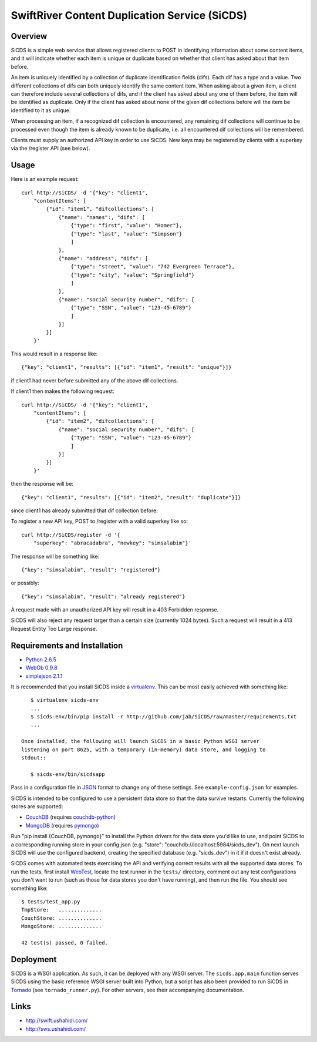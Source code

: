 SwiftRiver Content Duplication Service (SiCDS)
==============================================

Overview
--------

SiCDS is a simple web service that allows registered clients to POST in
identifying information about some content items, and it will indicate whether
each item is unique or duplicate based on whether that client has asked about
that item before.

An item is uniquely identified by a collection of duplicate identification
fields (difs). Each dif has a type and a value. Two different collections of
difs can both uniquely identify the same content item. When asking about a
given item, a client can therefore include several collections of difs, and if
the client has asked about any one of them before, the item will be identified
as duplicate. Only if the client has asked about none of the given dif
collections before will the item be identified to it as unique.

When processing an item, if a recognized dif collection is encountered, any
remaining dif collections will continue to be processed even though the item
is already known to be duplicate, i.e. all encountered dif collections will
be remembered.

Clients must supply an authorized API key in order to use SiCDS. New keys may
be registered by clients with a superkey via the /register API (see below).


Usage
-----

Here is an example request::

    curl http://SiCDS/ -d '{"key": "client1",
        "contentItems": [
            {"id": "item1", "difcollections": [
                {"name": "names":, "difs": [
                    {"type": "first", "value": "Homer"},
                    {"type": "last", "value": "Simpson"}
                    ]
                },
                {"name": "address", "difs": [
                    {"type": "street", "value": "742 Evergreen Terrace"},
                    {"type": "city", "value": "Springfield"}
                    ]
                },
                {"name": "social security number", "difs": [
                    {"type": "SSN", "value": "123-45-6789"}
                    ]
                }]
            }]
        }'


This would result in a response like::

    {"key": "client1", "results": [{"id": "item1", "result": "unique"}]}

if client1 had never before submitted any of the above dif collections.


If client1 then makes the following request:: 

    curl http://SiCDS/ -d '{"key": "client1",
        "contentItems": [
            {"id": "item2", "difcollections": [
                {"name": "social security number", "difs": [
                    {"type": "SSN", "value": "123-45-6789"}
                    ]
                }]
            }]
        }'

then the response will be::

    {"key": "client1", "results": [{"id": "item2", "result": "duplicate"}]}

since client1 has already submitted that dif collection before.


To register a new API key, POST to /register with a valid superkey like so::

    curl http://SiCDS/register -d '{
        "superkey": "abracadabra", "newkey": "simsalabim"}'

The response will be something like::

    {"key": "simsalabim", "result": "registered"}

or possibly::

    {"key": "simsalabim", "result": "already registered"}


A request made with an unauthorized API key will result in a 403 Forbidden
response.


SiCDS will also reject any request larger than a certain size (currently 1024
bytes). Such a request will result in a 413 Request Entity Too Large response.


Requirements and Installation
-----------------------------

- `Python 2.6.5 <http://www.python.org/download/releases/2.6.5/>`_
- `WebOb 0.9.8 <http://pypi.python.org/pypi/WebOb/0.9.8>`_
- `simplejson 2.1.1 <http://pypi.python.org/pypi/simplejson/2.1.1>`_

It is recommended that you install SiCDS inside a `virtualenv
<http://pypi.python.org/pypi/virtualenv>`_. This can be most easily
achieved with something like::

    $ virtualenv sicds-env
    ...
    $ sicds-env/bin/pip install -r http://github.com/jab/SiCDS/raw/master/requirements.txt
    ...

 Once installed, the following will launch SiCDS in a basic Python WSGI server
 listening on port 8625, with a temporary (in-memory) data store, and logging to
 stdout::

    $ sicds-env/bin/sicdsapp


Pass in a configuration file in `JSON <http://www.json.org/>`_ format to change
any of these settings. See ``example-config.json`` for examples.

SiCDS is intended to be configured to use a persistent data store so that the
data survive restarts. Currently the following stores are supported:

- `CouchDB <http://couchdb.apache.org/>`_ (requires
  `couchdb-python <http://pypi.python.org/pypi/CouchDB>`_)
- `MongoDB <http://www.mongodb.org/>`_ (requires
  `pymongo <http://pypi.python.org/pypi/pymongo>`_)

Run "pip install {CouchDB, pymongo}" to install the Python drivers for the
data store you'd like to use, and point SiCDS to a corresponding running
store in your config.json (e.g. "store": "couchdb://localhost:5984/sicds_dev").
On next launch SiCDS will use the configured backend, creating the specified
database (e.g. "sicds_dev") in it if it doesn't exist already.


SiCDS comes with automated tests exercising the API and verifying correct
results with all the supported data stores.  To run the tests, first install
`WebTest <http://pypi.python.org/pypi/WebTest>`_, locate the test runner in
the ``tests/`` directory, comment out any test configurations you don't want
to run (such as those for data stores you don't have running), and then
run the file. You should see something like::

    $ tests/test_app.py
    TmpStore:   ..............
    CouchStore: ..............
    MongoStore: ..............

    42 test(s) passed, 0 failed.


Deployment
----------

SiCDS is a WSGI application. As such, it can be deployed with any WSGI
server. The ``sicds.app.main`` function serves SiCDS using the basic reference
WSGI server built into Python, but a script has also been provided to run SiCDS
in `Tornado <http://www.tornadoweb.org/>`_ (see ``tornado_runner.py``). For
other servers, see their accompanying documentation.


Links
-----
- `http://swift.ushahidi.com/ <http://swift.ushahidi.com/>`_
- `http://sws.ushahidi.com/ <http://sws.ushahidi.com/>`_
